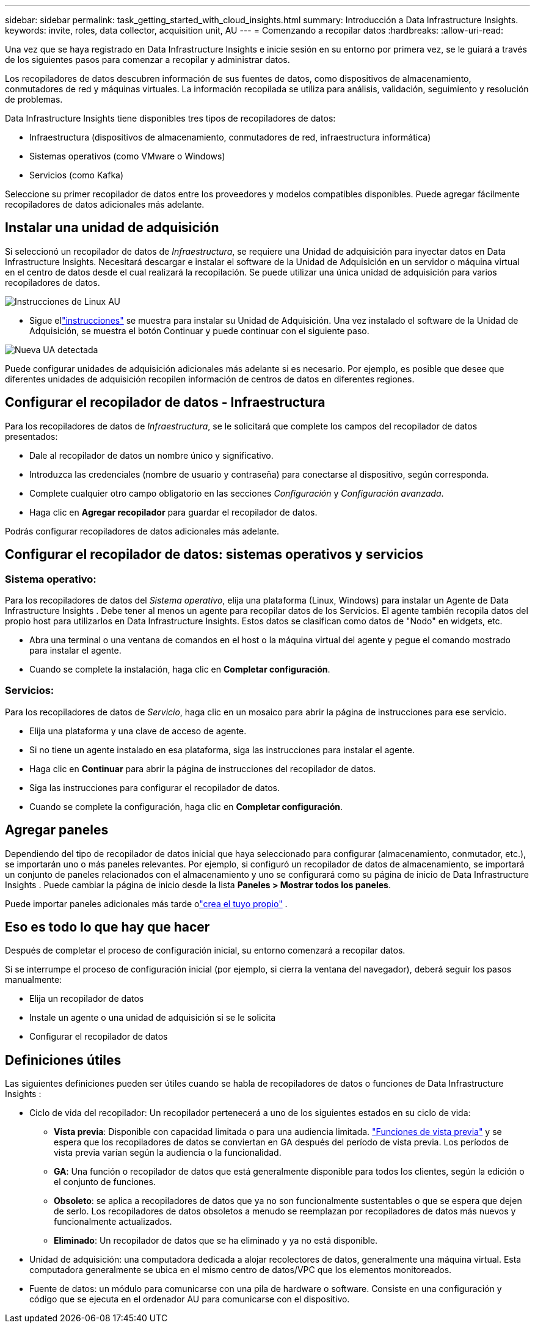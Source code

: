 ---
sidebar: sidebar 
permalink: task_getting_started_with_cloud_insights.html 
summary: Introducción a Data Infrastructure Insights. 
keywords: invite, roles, data collector, acquisition unit, AU 
---
= Comenzando a recopilar datos
:hardbreaks:
:allow-uri-read: 


[role="lead"]
Una vez que se haya registrado en Data Infrastructure Insights e inicie sesión en su entorno por primera vez, se le guiará a través de los siguientes pasos para comenzar a recopilar y administrar datos.

Los recopiladores de datos descubren información de sus fuentes de datos, como dispositivos de almacenamiento, conmutadores de red y máquinas virtuales.  La información recopilada se utiliza para análisis, validación, seguimiento y resolución de problemas.

Data Infrastructure Insights tiene disponibles tres tipos de recopiladores de datos:

* Infraestructura (dispositivos de almacenamiento, conmutadores de red, infraestructura informática)
* Sistemas operativos (como VMware o Windows)
* Servicios (como Kafka)


Seleccione su primer recopilador de datos entre los proveedores y modelos compatibles disponibles.  Puede agregar fácilmente recopiladores de datos adicionales más adelante.



== Instalar una unidad de adquisición

Si seleccionó un recopilador de datos de _Infraestructura_, se requiere una Unidad de adquisición para inyectar datos en Data Infrastructure Insights.  Necesitará descargar e instalar el software de la Unidad de Adquisición en un servidor o máquina virtual en el centro de datos desde el cual realizará la recopilación.  Se puede utilizar una única unidad de adquisición para varios recopiladores de datos.

image:NewLinuxAUInstall.png["Instrucciones de Linux AU"]

* Sigue ellink:task_configure_acquisition_unit.html["instrucciones"] se muestra para instalar su Unidad de Adquisición.  Una vez instalado el software de la Unidad de Adquisición, se muestra el botón Continuar y puede continuar con el siguiente paso.


image:NewAUDetected.png["Nueva UA detectada"]

Puede configurar unidades de adquisición adicionales más adelante si es necesario.  Por ejemplo, es posible que desee que diferentes unidades de adquisición recopilen información de centros de datos en diferentes regiones.



== Configurar el recopilador de datos - Infraestructura

Para los recopiladores de datos de _Infraestructura_, se le solicitará que complete los campos del recopilador de datos presentados:

* Dale al recopilador de datos un nombre único y significativo.
* Introduzca las credenciales (nombre de usuario y contraseña) para conectarse al dispositivo, según corresponda.
* Complete cualquier otro campo obligatorio en las secciones _Configuración_ y _Configuración avanzada_.
* Haga clic en *Agregar recopilador* para guardar el recopilador de datos.


Podrás configurar recopiladores de datos adicionales más adelante.



== Configurar el recopilador de datos: sistemas operativos y servicios



=== Sistema operativo:

Para los recopiladores de datos del _Sistema operativo_, elija una plataforma (Linux, Windows) para instalar un Agente de Data Infrastructure Insights .  Debe tener al menos un agente para recopilar datos de los Servicios.  El agente también recopila datos del propio host para utilizarlos en Data Infrastructure Insights.  Estos datos se clasifican como datos de "Nodo" en widgets, etc.

* Abra una terminal o una ventana de comandos en el host o la máquina virtual del agente y pegue el comando mostrado para instalar el agente.
* Cuando se complete la instalación, haga clic en *Completar configuración*.




=== Servicios:

Para los recopiladores de datos de _Servicio_, haga clic en un mosaico para abrir la página de instrucciones para ese servicio.

* Elija una plataforma y una clave de acceso de agente.
* Si no tiene un agente instalado en esa plataforma, siga las instrucciones para instalar el agente.
* Haga clic en *Continuar* para abrir la página de instrucciones del recopilador de datos.
* Siga las instrucciones para configurar el recopilador de datos.
* Cuando se complete la configuración, haga clic en *Completar configuración*.




== Agregar paneles

Dependiendo del tipo de recopilador de datos inicial que haya seleccionado para configurar (almacenamiento, conmutador, etc.), se importarán uno o más paneles relevantes.  Por ejemplo, si configuró un recopilador de datos de almacenamiento, se importará un conjunto de paneles relacionados con el almacenamiento y uno se configurará como su página de inicio de Data Infrastructure Insights .  Puede cambiar la página de inicio desde la lista *Paneles > Mostrar todos los paneles*.

Puede importar paneles adicionales más tarde olink:concept_dashboards_overview.html["crea el tuyo propio"] .



== Eso es todo lo que hay que hacer

Después de completar el proceso de configuración inicial, su entorno comenzará a recopilar datos.

Si se interrumpe el proceso de configuración inicial (por ejemplo, si cierra la ventana del navegador), deberá seguir los pasos manualmente:

* Elija un recopilador de datos
* Instale un agente o una unidad de adquisición si se le solicita
* Configurar el recopilador de datos




== Definiciones útiles

Las siguientes definiciones pueden ser útiles cuando se habla de recopiladores de datos o funciones de Data Infrastructure Insights :

* Ciclo de vida del recopilador: Un recopilador pertenecerá a uno de los siguientes estados en su ciclo de vida:
+
** *Vista previa*: Disponible con capacidad limitada o para una audiencia limitada. link:concept_preview_features.html["Funciones de vista previa"] y se espera que los recopiladores de datos se conviertan en GA después del período de vista previa.  Los períodos de vista previa varían según la audiencia o la funcionalidad.
** *GA*: Una función o recopilador de datos que está generalmente disponible para todos los clientes, según la edición o el conjunto de funciones.
** *Obsoleto*: se aplica a recopiladores de datos que ya no son funcionalmente sustentables o que se espera que dejen de serlo.  Los recopiladores de datos obsoletos a menudo se reemplazan por recopiladores de datos más nuevos y funcionalmente actualizados.
** *Eliminado*: Un recopilador de datos que se ha eliminado y ya no está disponible.


* Unidad de adquisición: una computadora dedicada a alojar recolectores de datos, generalmente una máquina virtual.  Esta computadora generalmente se ubica en el mismo centro de datos/VPC que los elementos monitoreados.
* Fuente de datos: un módulo para comunicarse con una pila de hardware o software.  Consiste en una configuración y código que se ejecuta en el ordenador AU para comunicarse con el dispositivo.

